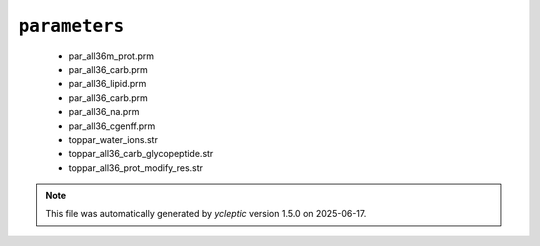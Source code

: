 .. _config_ref charmmff standard parameters:

``parameters``
--------------

  * par_all36m_prot.prm
  * par_all36_carb.prm
  * par_all36_lipid.prm
  * par_all36_carb.prm
  * par_all36_na.prm
  * par_all36_cgenff.prm
  * toppar_water_ions.str
  * toppar_all36_carb_glycopeptide.str
  * toppar_all36_prot_modify_res.str


.. note::

   This file was automatically generated by *ycleptic* version 1.5.0 on 2025-06-17.
